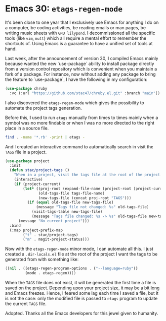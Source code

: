 * Emacs 30: =etags-regen-mode=

It's been close to one year that I exclusively use Emacs for anything
I do on a computer, be coding activities, be reading emails or man
pages, be writing music sheets with =GNU lilypond=. I decommissioned
all the specific tools (like =vim=, =mutt=) which all require a mental
effort to remember the shortcuts of. Using Emacs is a guarantee to
have a unified set of tools at hand.

Last week, after the announcement of version 30, I compiled Emacs
mainly because wanted the new `use-package` ability to install package
directly from a version control repository which is convenient when
you maintain a fork of a package. For instance, now without adding any
package to bring the feature to `use-package`, I have the following in
my configuration:

#+begin_src emacs-lisp
  (use-package chruby
    :vc (:url "https://github.com/stac47/chruby.el.git" :branch "main"))
#+end_src

I also discovered the =etags-regen-mode= which gives the possibility
to automate the project tags generation.

Before this, I used to run =etags= manually from times to times mainly
when a symbol was no more findable or when I was no more directed to
the right place in a source file.

#+begin_src bash
  find . -name '*.rb' -print | etags -
#+end_src

And I created an interactive command to automatically search in visit
the =TAGS= file in a project.

#+begin_src emacs-lisp
  (use-package project
    :init
    (defun stac/project-tags ()
      "When in a project, visit the tags file at the root of the project."
      (interactive)
      (if (project-current)
          (let* ((proj-root (expand-file-name (project-root (project-current))))
                 (old-tags-file tags-file-name)
                 (new-tags-file (concat proj-root "TAGS")))
            (if (equal old-tags-file new-tags-file)
                (message "Tags file not changed: %s" old-tags-file)
              (visit-tags-table new-tags-file)
              (message "Tags file changed: %s -> %s" old-tags-file new-tags-file)))
        (message "No current project")))
    :bind
    (:map project-prefix-map
          ("t" . stac/project-tags)
          ("m" . magit-project-status)))
#+end_src

Now with the =etags-regen-mode= minor mode, I can automate all this. I
just created a =.dir-locals.el= file at the root of the project I want
the tags to be generated from with something like:

#+begin_src emacs-lisp
  ((nil . ((etags-regen-program-options . ("--language=ruby"))
           (mode . etags-regen))))
#+end_src

When the =TAGS= file does not exist, it will be generated the first
time a file is saved on the project. Depending upon your project size,
it may be a bit long and Emacs freezes. Hence, I feared some lag each
time I saved a file, but it is not the case: only the modified file is
passed to =etags= program to update the current =TAGS= file.

Adopted. Thanks all the Emacs developers for this jewel given to
humanity.
